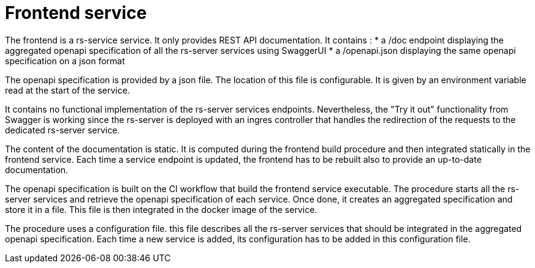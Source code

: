 = Frontend service

The frontend is a rs-service service.
It only provides REST API documentation.
It contains :
* a /doc endpoint displaying the aggregated openapi specification of all the rs-server services using SwaggerUI
* a /openapi.json displaying the same openapi specification on a json format

The openapi specification is provided by a json file.
The location of this file is configurable.
It is given by an environment variable read at the start of the service.

It contains no functional implementation of the rs-server services endpoints.
Nevertheless, the "Try it out" functionality from Swagger is working
since the rs-server is deployed with an ingres controller
that handles the redirection of the requests
to the dedicated rs-server service.

The content of the documentation is static.
It is computed during the frontend build procedure
and then integrated statically in the frontend service.
Each time a service endpoint is updated,
the frontend has to be rebuilt also
to provide an up-to-date documentation.

The openapi specification is built on the CI workflow
that build the frontend service executable.
The procedure starts all the rs-server services
and retrieve the openapi specification of each service.
Once done, it creates an aggregated specification
and store it in a file.
This file is then integrated in the docker image of the service.

The procedure uses a configuration file.
this file describes all the rs-server services
that should be integrated in the aggregated openapi specification.
Each time a new service is added, its configuration has to be added in this configuration file.
